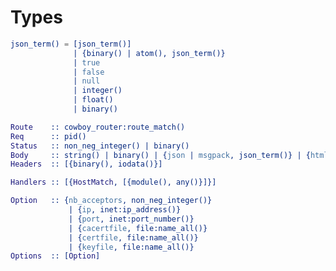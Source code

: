 * Types

  #+BEGIN_SRC erlang
  json_term() = [json_term()]
                | {binary() | atom(), json_term()}
                | true
                | false
                | null
                | integer()
                | float()
                | binary()

  Route    :: cowboy_router:route_match()
  Req      :: pid()
  Status   :: non_neg_integer() | binary()
  Body     :: string() | binary() | {json | msgpack, json_term()} | {html, binary()}
  Headers  :: [{binary(), iodata()}]

  Handlers :: [{HostMatch, [{module(), any()}]}]

  Option   :: {nb_acceptors, non_neg_integer()}
               | {ip, inet:ip_address()}
               | {port, inet:port_number()}
               | {cacertfile, file:name_all()}
               | {certfile, file:name_all()}
               | {keyfile, file:name_all()}
  Options  :: [Option]
  #+END_SRC
